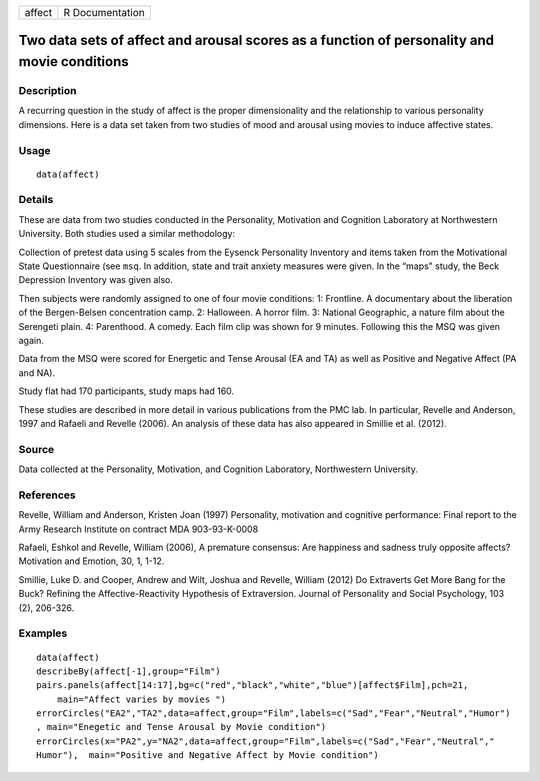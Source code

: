 +----------+-------------------+
| affect   | R Documentation   |
+----------+-------------------+

Two data sets of affect and arousal scores as a function of personality and movie conditions
--------------------------------------------------------------------------------------------

Description
~~~~~~~~~~~

A recurring question in the study of affect is the proper dimensionality
and the relationship to various personality dimensions. Here is a data
set taken from two studies of mood and arousal using movies to induce
affective states.

Usage
~~~~~

::

    data(affect)

Details
~~~~~~~

These are data from two studies conducted in the Personality, Motivation
and Cognition Laboratory at Northwestern University. Both studies used a
similar methodology:

Collection of pretest data using 5 scales from the Eysenck Personality
Inventory and items taken from the Motivational State Questionnaire (see
``msq``. In addition, state and trait anxiety measures were given. In
the “maps" study, the Beck Depression Inventory was given also.

Then subjects were randomly assigned to one of four movie conditions: 1:
Frontline. A documentary about the liberation of the Bergen-Belsen
concentration camp. 2: Halloween. A horror film. 3: National Geographic,
a nature film about the Serengeti plain. 4: Parenthood. A comedy. Each
film clip was shown for 9 minutes. Following this the MSQ was given
again.

Data from the MSQ were scored for Energetic and Tense Arousal (EA and
TA) as well as Positive and Negative Affect (PA and NA).

Study flat had 170 participants, study maps had 160.

These studies are described in more detail in various publications from
the PMC lab. In particular, Revelle and Anderson, 1997 and Rafaeli and
Revelle (2006). An analysis of these data has also appeared in Smillie
et al. (2012).

Source
~~~~~~

Data collected at the Personality, Motivation, and Cognition Laboratory,
Northwestern University.

References
~~~~~~~~~~

Revelle, William and Anderson, Kristen Joan (1997) Personality,
motivation and cognitive performance: Final report to the Army Research
Institute on contract MDA 903-93-K-0008

Rafaeli, Eshkol and Revelle, William (2006), A premature consensus: Are
happiness and sadness truly opposite affects? Motivation and Emotion,
30, 1, 1-12.

Smillie, Luke D. and Cooper, Andrew and Wilt, Joshua and Revelle,
William (2012) Do Extraverts Get More Bang for the Buck? Refining the
Affective-Reactivity Hypothesis of Extraversion. Journal of Personality
and Social Psychology, 103 (2), 206-326.

Examples
~~~~~~~~

::

    data(affect)
    describeBy(affect[-1],group="Film")
    pairs.panels(affect[14:17],bg=c("red","black","white","blue")[affect$Film],pch=21,
        main="Affect varies by movies ")
    errorCircles("EA2","TA2",data=affect,group="Film",labels=c("Sad","Fear","Neutral","Humor")
    , main="Enegetic and Tense Arousal by Movie condition")
    errorCircles(x="PA2",y="NA2",data=affect,group="Film",labels=c("Sad","Fear","Neutral","
    Humor"),  main="Positive and Negative Affect by Movie condition")

